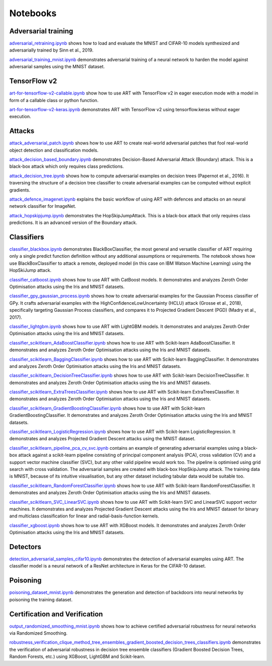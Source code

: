 Notebooks
=========

Adversarial training
--------------------

`adversarial_retraining.ipynb`_ shows how to load and evaluate the MNIST and CIFAR-10 models synthesized and
adversarially trained by Sinn et al., 2019.

`adversarial_training_mnist.ipynb`_ demonstrates adversarial training of a neural network to harden the model against
adversarial samples using the MNIST dataset.

TensorFlow v2
-------------

`art-for-tensorflow-v2-callable.ipynb`_ show how to use ART with TensorFlow v2 in eager execution mode with a model in
form of a callable class or python function.

`art-for-tensorflow-v2-keras.ipynb`_ demonstrates ART with TensorFlow v2 using tensorflow.keras without eager execution.

Attacks
-------

`attack_adversarial_patch.ipynb`_ shows how to use ART to create real-world adversarial patches that fool real-world
object detection and classification models.

`attack_decision_based_boundary.ipynb`_ demonstrates Decision-Based Adversarial Attack (Boundary) attack. This is a
black-box attack which only requires class predictions.

`attack_decision_tree.ipynb`_ shows how to compute adversarial examples on decision trees (Papernot et al., 2016). It
traversing the structure of a decision tree classifier to create adversarial examples can be computed without explicit
gradients.

`attack_defence_imagenet.ipynb`_ explains the basic workflow of using ART with defences and attacks on an neural network
classifier for ImageNet.

`attack_hopskipjump.ipynb`_ demonstrates the HopSkipJumpAttack. This is a black-box attack that only requires class
predictions. It is an advanced version of the Boundary attack.

Classifiers
-----------

`classifier_blackbox.ipynb`_ demonstrates BlackBoxClassifier, the most general and versatile classifier of ART requiring
only a single predict function definition without any additional assumptions or requirements. The notebook shows how
use BlackBoxClassifier to attack a remote, deployed model (in this case on IBM Watson Machine Learning) using the
HopSkiJump attack.

`classifier_catboost.ipynb`_ shows how to use ART with CatBoost models. It demonstrates and analyzes Zeroth Order
Optimisation attacks using the Iris and MNIST datasets.

`classifier_gpy_gaussian_process.ipynb`_ shows how to create adversarial examples for the Gaussian Process classifier of
GPy. It crafts adversarial examples with the HighConfidenceLowUncertainty (HCLU) attack (Grosse et al., 2018),
specifically targeting Gaussian Process classifiers, and compares it to Projected Gradient Descent (PGD)
(Madry et al., 2017).

`classifier_lightgbm.ipynb`_ shows how to use ART with LightGBM models. It demonstrates and analyzes Zeroth Order
Optimisation attacks using the Iris and MNIST datasets.

`classifier_scikitlearn_AdaBoostClassifier.ipynb`_ shows how to use ART with Scikit-learn AdaBoostClassifier. It
demonstrates and analyzes Zeroth Order Optimisation attacks using the Iris and MNIST datasets.

`classifier_scikitlearn_BaggingClassifier.ipynb`_ shows how to use ART with Scikit-learn BaggingClassifier. It
demonstrates and analyzes Zeroth Order Optimisation attacks using the Iris and MNIST datasets.

`classifier_scikitlearn_DecisionTreeClassifier.ipynb`_ shows how to use ART with Scikit-learn DecisionTreeClassifier.
It demonstrates and analyzes Zeroth Order Optimisation attacks using the Iris and MNIST datasets.

`classifier_scikitlearn_ExtraTreesClassifier.ipynb`_ shows how to use ART with Scikit-learn ExtraTreesClassifier. It
demonstrates and analyzes Zeroth Order Optimisation attacks using the Iris and MNIST datasets.

`classifier_scikitlearn_GradientBoostingClassifier.ipynb`_ shows how to use ART with Scikit-learn
GradientBoostingClassifier. It demonstrates and analyzes Zeroth Order Optimisation attacks using the Iris and MNIST
datasets.

`classifier_scikitlearn_LogisticRegression.ipynb`_ shows how to use ART with Scikit-learn LogisticRegression. It
demonstrates and analyzes Projected Gradient Descent attacks using the MNIST dataset.

`classifier_scikitlearn_pipeline_pca_cv_svc.ipynb`_ contains an example
of generating adversarial examples using a black-box attack against a scikit-learn pipeline consisting of principal
component analysis (PCA), cross validation (CV) and a support vector machine classifier (SVC), but any other valid
pipeline would work too. The pipeline is optimised using grid search with cross validation. The adversarial samples are
created with black-box HopSkipJump attack. The training data is MNIST, because of its intuitive visualisation, but any
other dataset including tabular data would be suitable too.

`classifier_scikitlearn_RandomForestClassifier.ipynb`_ shows
how to use ART with Scikit-learn RandomForestClassifier. It demonstrates and analyzes Zeroth Order Optimisation attacks
using the Iris and MNIST datasets.

`classifier_scikitlearn_SVC_LinearSVC.ipynb`_ shows
how to use ART with Scikit-learn SVC and LinearSVC support vector machines. It demonstrates and analyzes Projected
Gradient Descent attacks using the Iris and MNIST dataset for binary and multiclass classification for linear and
radial-basis-function kernels.

`classifier_xgboost.ipynb`_ shows how to use ART with XGBoost models. It demonstrates and analyzes Zeroth Order
Optimisation attacks using the Iris and MNIST datasets.

Detectors
---------

`detection_adversarial_samples_cifar10.ipynb`_ demonstrates the detection of
adversarial examples using ART. The classifier model is a neural network of a ResNet architecture in Keras for the
CIFAR-10 dataset.

Poisoning
---------

`poisoning_dataset_mnist.ipynb`_ demonstrates the generation and detection of backdoors into neural networks by
poisoning the training dataset.

Certification and Verification
------------------------------

`output_randomized_smoothing_mnist.ipynb`_ shows how to achieve certified
adversarial robustness for neural networks via Randomized Smoothing.

`robustness_verification_clique_method_tree_ensembles_gradient_boosted_decision_trees_classifiers.ipynb`_
demonstrates the verification of adversarial robustness in decision tree ensemble classifiers (Gradient Boosted Decision
Trees, Random Forests, etc.) using XGBoost, LightGBM and Scikit-learn.


.. _adversarial_retraining.ipynb: https://github.com/IBM/adversarial-robustness-toolbox/blob/master/notebooks/adversarial_retraining.ipynb
.. _adversarial_training_mnist.ipynb: https://github.com/IBM/adversarial-robustness-toolbox/blob/master/notebooks/adversarial_training_mnist.ipynb
.. _art-for-tensorflow-v2-callable.ipynb: https://github.com/IBM/adversarial-robustness-toolbox/blob/master/notebooks/art-for-tensorflow-v2-callable.ipynb
.. _art-for-tensorflow-v2-keras.ipynb: https://github.com/IBM/adversarial-robustness-toolbox/blob/master/notebooks/art-for-tensorflow-v2-keras.ipynb
.. _attack_adversarial_patch.ipynb: https://github.com/IBM/adversarial-robustness-toolbox/blob/master/notebooks/attack_adversarial_patch.ipynb
.. _attack_decision_based_boundary.ipynb: https://github.com/IBM/adversarial-robustness-toolbox/blob/master/notebooks/attack_decision_based_boundary.ipynb
.. _attack_decision_tree.ipynb: https://github.com/IBM/adversarial-robustness-toolbox/blob/master/notebooks/attack_decision_tree.ipynb
.. _attack_defence_imagenet.ipynb: https://github.com/IBM/adversarial-robustness-toolbox/blob/master/notebooks/attack_defence_imagenet.ipynb
.. _attack_hopskipjump.ipynb: https://github.com/IBM/adversarial-robustness-toolbox/blob/master/notebooks/attack_hopskipjump.ipynb
.. _classifier_blackbox.ipynb: https://github.com/IBM/adversarial-robustness-toolbox/blob/master/notebooks/classifier_blackbox.ipynb
.. _classifier_catboost.ipynb: https://github.com/IBM/adversarial-robustness-toolbox/blob/master/notebooks/classifier_catboost.ipynb
.. _classifier_gpy_gaussian_process.ipynb: https://github.com/IBM/adversarial-robustness-toolbox/blob/master/notebooks/classifier_gpy_gaussian_process.ipynb
.. _classifier_lightgbm.ipynb: https://github.com/IBM/adversarial-robustness-toolbox/blob/master/notebooks/classifier_lightgbm.ipynb
.. _classifier_scikitlearn_AdaBoostClassifier.ipynb: https://github.com/IBM/adversarial-robustness-toolbox/blob/master/notebooks/classifier_scikitlearn_AdaBoostClassifier.ipynb
.. _classifier_scikitlearn_BaggingClassifier.ipynb: https://github.com/IBM/adversarial-robustness-toolbox/blob/master/notebooks/classifier_scikitlearn_BaggingClassifier.ipynb
.. _classifier_scikitlearn_DecisionTreeClassifier.ipynb: https://github.com/IBM/adversarial-robustness-toolbox/blob/master/notebooks/classifier_scikitlearn_DecisionTreeClassifier.ipynb
.. _classifier_scikitlearn_ExtraTreesClassifier.ipynb: https://github.com/IBM/adversarial-robustness-toolbox/blob/master/notebooks/classifier_scikitlearn_ExtraTreesClassifier.ipynb
.. _classifier_scikitlearn_GradientBoostingClassifier.ipynb: https://github.com/IBM/adversarial-robustness-toolbox/blob/master/notebooks/classifier_scikitlearn_GradientBoostingClassifier.ipynb
.. _classifier_scikitlearn_LogisticRegression.ipynb: https://github.com/IBM/adversarial-robustness-toolbox/blob/master/notebooks/classifier_scikitlearn_LogisticRegression.ipynb
.. _classifier_scikitlearn_pipeline_pca_cv_svc.ipynb: https://github.com/IBM/adversarial-robustness-toolbox/blob/master/notebooks/classifier_scikitlearn_pipeline_pca_cv_svc.ipynb
.. _classifier_scikitlearn_RandomForestClassifier.ipynb: https://github.com/IBM/adversarial-robustness-toolbox/blob/master/notebooks/classifier_scikitlearn_RandomForestClassifier.ipynb
.. _classifier_scikitlearn_SVC_LinearSVC.ipynb: https://github.com/IBM/adversarial-robustness-toolbox/blob/master/notebooks/classifier_scikitlearn_SVC_LinearSVC.ipynb
.. _classifier_xgboost.ipynb: https://github.com/IBM/adversarial-robustness-toolbox/blob/master/notebooks/classifier_xgboost.ipynb
.. _detection_adversarial_samples_cifar10.ipynb: https://github.com/IBM/adversarial-robustness-toolbox/blob/master/notebooks/detection_adversarial_samples_cifar10.ipynb
.. _poisoning_dataset_mnist.ipynb: https://github.com/IBM/adversarial-robustness-toolbox/blob/master/notebooks/poisoning_dataset_mnist.ipynb
.. _output_randomized_smoothing_mnist.ipynb: https://github.com/IBM/adversarial-robustness-toolbox/blob/master/notebooks/output_randomized_smoothing_mnist.ipynb
.. _robustness_verification_clique_method_tree_ensembles_gradient_boosted_decision_trees_classifiers.ipynb: https://github.com/IBM/adversarial-robustness-toolbox/blob/master/notebooks/robustness_verification_clique_method_tree_ensembles_gradient_boosted_decision_trees_classifiers.ipynb
